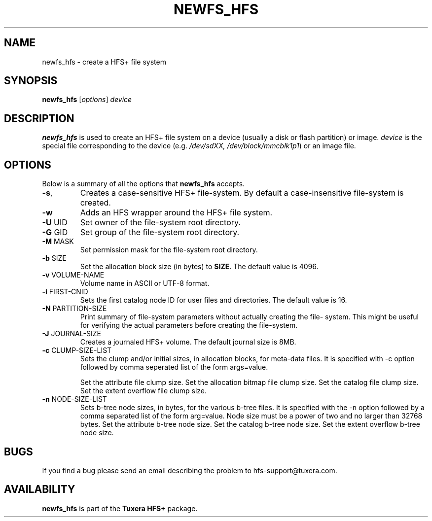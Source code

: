 .\"
.\" Copyright (c) 2013-2021 Tuxera Inc.  All rights reserved.  Confidential and
.\" proprietary.  Distribution and reproduction are prohibited without Tuxera’s
.\" written permission.
.\"
.\" Author: Sougata Santra <sougata@tuxera.com>
.\"
.TH NEWFS_HFS 8 "December 2013" "Tuxera HFS+ 3021.1.17"
.SH NAME
newfs_hfs \- create a HFS+ file system
.SH SYNOPSIS
.B newfs_hfs
[\fIoptions\fR] \fIdevice\fR
.SH DESCRIPTION
.B newfs_hfs
is used to create an HFS+ file system on a device (usually a disk or flash
partition) or image.
.I device
is the special file corresponding to the device (e.g.
.IR /dev/sdXX, 
.IR /dev/block/mmcblk1p1 )
or an image file.
.SH OPTIONS
Below is a summary of all the options that
.B newfs_hfs
accepts.
.TP
\fB\-s\fR,
Creates a case-sensitive HFS+ file-system. By default a case-insensitive
file-system is created.
.TP
\fB\-w\fR
Adds an HFS wrapper around the HFS+ file system.
.TP
\fB\-U\fR UID
Set owner of the file-system root directory.
.TP
\fB\-G\fR GID
Set group of the file-system root directory.
.TP
\fB\-M\fR MASK
Set permission mask for the file-system root directory.
.TP
\fB\-b\fR SIZE
Set the allocation block size (in bytes) to \fBSIZE\fR. The default value
is 4096.
.TP
\fB\-v\fR VOLUME-NAME
Volume name in ASCII or UTF-8 format.
.TP
\fB\-i\fR FIRST-CNID
Sets the first catalog node ID for user files and directories. The default
value is 16.
.TP
\fB\-N\fR PARTITION-SIZE
Print summary of file-system parameters without actually creating the file-
system. This might be useful for verifying the actual parameters before
creating the file-system.
.TP
\fB\-J\fR JOURNAL-SIZE
Creates a journaled HFS+ volume. The default journal size is 8MB.
.TP
\fB\-c\fR CLUMP-SIZE-LIST
Sets the clump and/or initial sizes, in allocation blocks, for meta-data
files. It is specified with -c option followed by comma seperated list
of the form args=value.

.Bl -tag -width Fl
.It Em a=blocks
Set the attribute file clump size.
.It Em b=blocks
Set the allocation bitmap file clump size.
.It Em c=blocks
Set the catalog file clump size.
.It Em e=blocks
Set the extent overflow file clump size.
.El

.TP
\fB\-n\fR NODE-SIZE-LIST
Sets  b-tree node sizes, in bytes, for the various b-tree files. It is specified
with the -n option followed by a comma separated list of the form arg=value.
Node size must be a power of two and no larger than 32768 bytes. 
.Bl -tag -width Fl
.It Em a=bytes
Set the attribute b-tree node size.
.It Em c=bytes
Set the catalog b-tree node size.
.It Em e=bytes
Set the extent overflow b-tree node size.
.El

.SH BUGS
If you find a bug please send an email describing the problem to 
hfs-support@tuxera.com.
.SH AVAILABILITY
.B newfs_hfs
is part of the
.B Tuxera HFS+
package.
.hy
